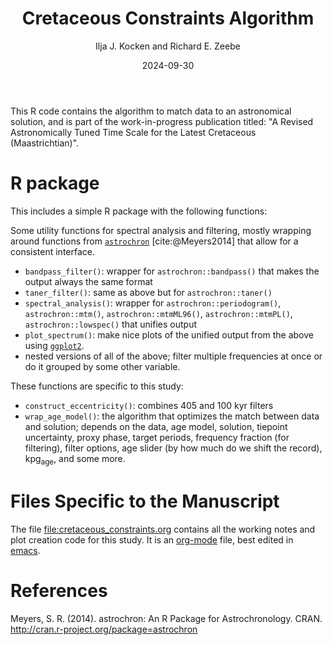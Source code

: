 #+title: Cretaceous Constraints Algorithm
#+author: Ilja J. Kocken and Richard E. Zeebe
#+date: 2024-09-30

This R code contains the algorithm to match data to an astronomical solution, and is part of the work-in-progress publication titled: "A Revised Astronomically Tuned Time Scale for the Latest Cretaceous (Maastrichtian)".

* R package
This includes a simple R package with the following functions:

Some utility functions for spectral analysis and filtering, mostly wrapping around functions from [[https://cran.r-project.org/package=astrochron][~astrochron~]] [cite:@Meyers2014] that allow for a consistent interface.

- ~bandpass_filter()~: wrapper for ~astrochron::bandpass()~ that makes the output always the same format
- ~taner_filter()~: same as above but for ~astrochron::taner()~
- ~spectral_analysis()~: wrapper for ~astrochron::periodogram()~,
    ~astrochron::mtm()~, ~astrochron::mtmML96()~, ~astrochron::mtmPL()~,
    ~astrochron::lowspec()~ that unifies output
- ~plot_spectrum()~: make nice plots of the unified output from the above using [[https://cran.r-project.org/package=ggplot2][~ggplot2~]].
- nested versions of all of the above; filter multiple frequencies at once or do it grouped by some other variable.

These functions are specific to this study:
- ~construct_eccentricity()~: combines 405 and 100 kyr filters
- ~wrap_age_model()~: the algorithm that optimizes the match between data and solution; depends on the data, age model, solution, tiepoint uncertainty, proxy phase, target periods, frequency fraction (for filtering), filter options, age slider (by how much do we shift the record), kpg_age, and some more.

* Files Specific to the Manuscript
The file [[file:cretaceous_constraints.org]] contains all the working notes and plot creation code for this study. It is an [[https://orgmode.org/][org-mode]] file, best edited in [[https://www.gnu.org/software/emacs/][emacs]].

* References
Meyers, S. R. (2014). astrochron: An R Package for Astrochronology. CRAN. http://cran.r-project.org/package=astrochron

